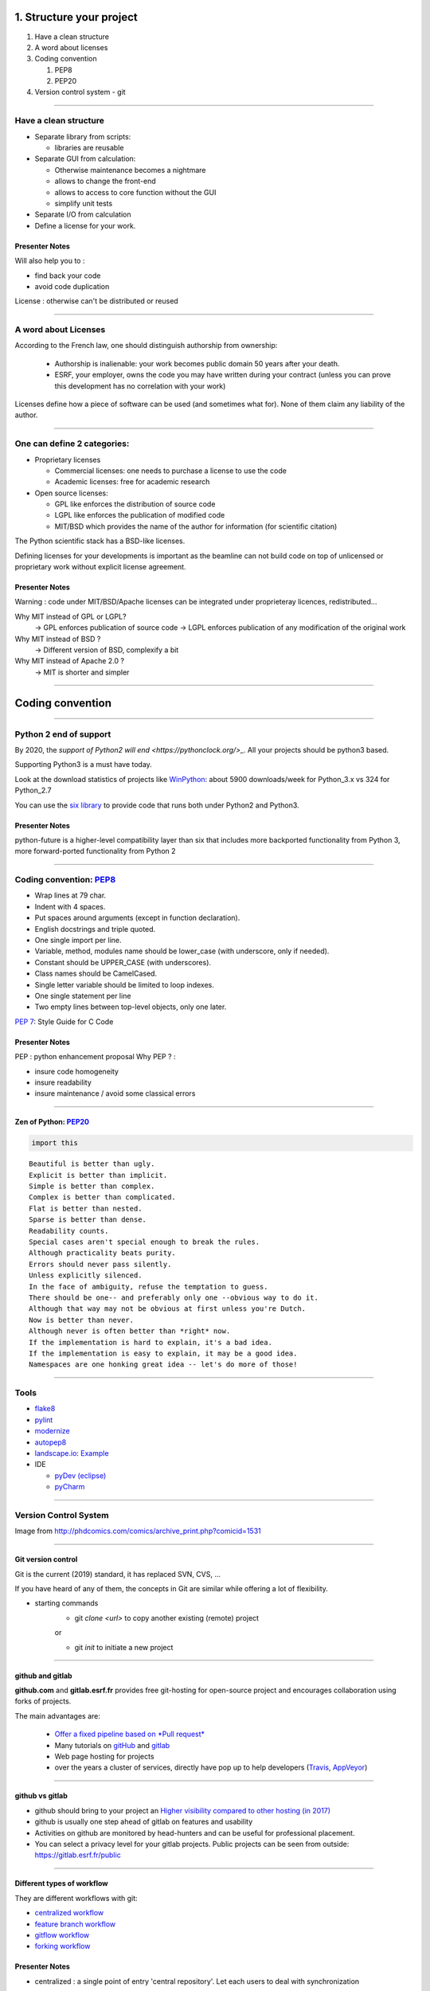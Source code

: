 
.. raw:: html

   <!-- Patch landslide slides background color --!>
   <style type="text/css">
   div.slide {
       background: #fff;
   }
   </style>

1. Structure your project
=========================

#. Have a clean structure
#. A word about licenses
#. Coding convention

   #. PEP8
   #. PEP20

#. Version control system - git

----

Have a clean structure
----------------------

- Separate library from scripts:

  * libraries are reusable

- Separate GUI from calculation:

  *  Otherwise maintenance becomes a nightmare
  *  allows to change the front-end
  *  allows to access to core function without the GUI
  *  simplify unit tests

- Separate I/O from calculation

- Define a license for your work.

Presenter Notes
...............

Will also help you to :

- find back your code
- avoid code duplication

License : otherwise can't be distributed or reused

----

A word about Licenses
---------------------

According to the French law, one should distinguish authorship from ownership:

 - Authorship is inalienable: your work becomes public domain 50 years after
   your death.
 - ESRF, your employer, owns the code you may have written during your contract
   (unless you can prove this development has no correlation with your work)

Licenses define how a piece of software can be used (and sometimes what for).
None of them claim any liability of the author.

----

One can define 2 categories:
----------------------------

- Proprietary licenses

  * Commercial licenses: one needs to purchase a license to use the code
  * Academic licenses: free for academic research

- Open source licenses:

  * GPL like enforces the distribution of source code
  * LGPL like enforces the publication of modified code
  * MIT/BSD which provides the name of the author for information
    (for scientific citation)

The Python scientific stack has a BSD-like licenses.

Defining licenses for your developments is important as the beamline can not
build code on top of unlicensed or proprietary work without explicit license
agreement.

Presenter Notes
...............

Warning : code under MIT/BSD/Apache licenses can be integrated under proprieteray licences, redistributed...

Why MIT instead of GPL or LGPL?
    -> GPL enforces publication of source code
    -> LGPL enforces publication of any modification of the original work
Why MIT instead of BSD ?
    -> Different version of BSD, complexify a bit
Why MIT instead of Apache 2.0 ?
    -> MIT is shorter and simpler

----

Coding convention
=================

----

Python 2 end of support
-----------------------

By 2020, the `support of Python2 will end <https://pythonclock.org/>_`.
All your projects should be python3 based.

Supporting Python3 is a must have today.

Look at the download statistics of projects like
`WinPython <https://sourceforge.net/projects/winpython/files/>`_: about 5900 downloads/week for Python_3.x vs 324 for Python_2.7

You can use the `six library <https://pypi.python.org/pypi/six>`_ to provide code that
runs both under Python2 and Python3.

Presenter Notes
...............

python-future is a higher-level compatibility layer than six that includes more backported functionality from Python 3, more forward-ported functionality from Python 2

----

Coding convention: `PEP8 <https://www.python.org/dev/peps/pep-0008/>`_
----------------------------------------------------------------------

- Wrap lines at 79 char.
- Indent with 4 spaces.
- Put spaces around arguments (except in function declaration).
- English docstrings and triple quoted.
- One single import per line.
- Variable, method, modules name should be lower_case
  (with underscore, only if needed).
- Constant should be UPPER_CASE (with underscores).
- Class names should be CamelCased.
- Single letter variable should be limited to loop indexes.
- One single statement per line
- Two empty lines between top-level objects, only one later.

`PEP 7 <https://www.python.org/dev/peps/pep-0007/>`_: Style Guide for C Code

Presenter Notes
...............

PEP : python enhancement proposal
Why PEP ? :

- insure code homogeneity
- insure readability
- insure maintenance / avoid some classical errors

----

Zen of Python: `PEP20 <https://www.python.org/dev/peps/pep-0020/>`_
...................................................................

.. code-block:: python

   import this

::

 Beautiful is better than ugly.
 Explicit is better than implicit.
 Simple is better than complex.
 Complex is better than complicated.
 Flat is better than nested.
 Sparse is better than dense.
 Readability counts.
 Special cases aren't special enough to break the rules.
 Although practicality beats purity.
 Errors should never pass silently.
 Unless explicitly silenced.
 In the face of ambiguity, refuse the temptation to guess.
 There should be one-- and preferably only one --obvious way to do it.
 Although that way may not be obvious at first unless you're Dutch.
 Now is better than never.
 Although never is often better than *right* now.
 If the implementation is hard to explain, it's a bad idea.
 If the implementation is easy to explain, it may be a good idea.
 Namespaces are one honking great idea -- let's do more of those!

----

Tools
-----

* `flake8 <https://pypi.python.org/pypi/flake8>`_
* `pylint <https://www.pylint.org/>`_
* `modernize <https://pypi.python.org/pypi/modernize>`_
* `autopep8 <https://pypi.python.org/pypi/autopep8>`_
* `landscape.io <https://landscape.io/>`_: `Example <https://landscape.io/github/silx-kit/silx/>`_
* IDE

  - `pyDev (eclipse) <http://www.pydev.org/>`_
  - `pyCharm <https://www.jetbrains.com/pycharm/>`_

----

Version Control System
----------------------

.. image:: http://www.phdcomics.com/comics/archive/phd101212s.gif
   :alt: Why use a version control system?
   :align: center
   :width: 400

Image from http://phdcomics.com/comics/archive_print.php?comicid=1531

----

Git version control
...................

Git is the current (2019) standard, it has replaced SVN, CVS, ...

If you have heard of any of them, the concepts in Git are similar while offering a lot of flexibility.


* starting commands
    * git *clone <url>* to copy another existing (remote) project
    or

    * git *init* to initiate a new project

----


github and gitlab
.................

**github.com** and **gitlab.esrf.fr** provides free git-hosting for open-source project and
encourages collaboration using forks of projects.

The main advantages are:

 - `Offer a fixed pipeline based on *Pull request* <https://help.github.com/articles/using-pull-requests/>`_
 - Many tutorials on `gitHub <https://guides.github.com/>`_ and `gitlab <https://docs.gitlab.com/ee/gitlab-basics/>`_
 - Web page hosting for projects
 - over the years a cluster of services, directly have pop up to help developers (`Travis <https://github.com/marketplace/travis-ci>`_, `AppVeyor <https://github.com/marketplace/appveyor>`_)

----

github vs gitlab
................

- github should bring to your project an `Higher visibility compared to other hosting (in 2017) <http://software.ac.uk/resources/guides/choosing-repository-your-software-project>`_
- github is usually one step ahead of gitlab on features and usability
- Activities on github are monitored by head-hunters and can be useful for professional placement.
- You can select a privacy level for your gitlab projects. Public projects can be seen from outside: https://gitlab.esrf.fr/public

.. image:: images/gitlab_privacy.png
    :align: center

----

Different types of workflow
...........................

They are different workflows with git:

* `centralized workflow  <https://www.atlassian.com/git/tutorials/comparing-workflows#centralized-workflow>`_
* `feature branch workflow <https://www.atlassian.com/git/tutorials/comparing-workflows/feature-branch-workflow>`_
* `gitflow workflow <https://www.atlassian.com/git/tutorials/comparing-workflows/gitflow-workflow>`_
* `forking workflow <https://www.atlassian.com/git/tutorials/comparing-workflows/forking-workflow>`_

Presenter Notes
...............

- centralized : a single point of entry 'central repository'. Let each users to deal with synchronization

- gitflow : strict management of branches. One branch per:
    - releases
    - each feature
    - fix

----

Different types of workflow
...........................

This is not the goal today to see all the different type of workflows.
But for the hands on session today we will consider to be in the 'forking flow'.


.. image:: images/fork_workflow_remote.png
    :align: center


Presenter Notes
...............

The idea is that each developer can interact with other from his own fork.
Each developer can request to merge some modifications (feature, bug fix...) with others: this is a pull request

Presenter Notes
...............

- simplify branch forking
- Always keep upstream branch ready for deployment with features and fixes
- Each new branch starts from the master (up to date)
- Use merge request for each new feature


----


Hands on: create a new git project
----------------------------------

Test case: project life.

--- initial project ---

We create a simple git project only containing one file: polynom.py. We now want to
modify it.

In order to create this git project we just:

create an empty folder to create the project


.. code-block:: bash

    mkdir pypolynom
    cd pypolynom

create the directory which will contains the source code


.. code-block:: bash

    mkdir pypolynom

create one source code file


.. code-block:: bash

    touch pypolynom/polynom.py


----

Hands on: create a new git project(2)
-------------------------------------

then add code to the file

.. code-block:: bash

    ...

init the git project file

.. code-block:: bash

    git init

then create a new project from `gitlab <http://gitlab.esrf.fr/>`_ or `github <http://github.com/>`_

.. code-block:: bash
    ...

you can now register the gitlab / github project url to the current git project

.. code-block:: bash

    git remote add origin git@gitlab.esrf.fr:silx/silx-trainings/pypolynom.git
    git push origin master


----


Hands on: fork an existing project
..................................

fork the project from the webinterface of gitlab or github.
This will provide you an url to the fork.

.. class:: center

    |fork-gitlab| |fork-github|

.. |fork-gitlab| image:: images/gitlab-fork.png
   :width: 45%

.. |fork-github| image:: images/github-fork.png
   :width: 45%


Then clone the project:

.. code-block:: bash

    git clone git@gitlab.esrf.fr:[my_id]/pypolynom_completed.git


And add some remote repository:


.. code-block:: bash

    git remote add upstream git@gitlab.esrf.fr:silx/silx-trainings/pypolynom.git


----


branch
......

new features / bug fix / improvements will be developed in a dedicated branch.
You can have an infinite number of branch on each repository.

The history of the branch evolve with commits (see next slides).
Once the modifications are made they can be proposed to be merged on `upstream` repository and merge into a branch.


.. image:: images/git_branch.png
    :align: center

----

Branches commands
.................

* *fetch <branch>* retrieve history from another branch
* *merge <branch>* : merge history of <branch> into the current branch
* *checkout <branch>* : move to another branch.
* *checkout -b <branch>* : create a new branch

Note : *pull* command is grouping *fetch* and *merge*

Presenter Notes
...............

Default parameters origin/master rot git actions

----

Hands on: create a new branch
.............................

The goal is to create a new branch for making some modifications on the source code and propose those modification into the upstream repository.

create a new branch branch_my_name

.. code-block:: bash

    git checkout -b branch_my_name

Then modify the source code, creating a new function using `polynom` function for example.



----

Git actions
...........

To made modification locally you will have to follow the current process :

1. *add* files to the list of tracked files
2. *commit* the files, locally
3. *push* your changes to a remote repository

The cycle 1-2-3 is the normal development cycle for a local project.

Any git repository contains all the history of the project, i.e all
commits with authors, data time, file changed, and the chain of commits called *branch*

----

Some useful git commands
........................

* *status* : show the working tree status (branch name, file modified, added...)
* *log* : show commits logs
* *diff* : show changes between commits

----

Hands on: create a pull request
...............................


* check the current status of your project

.. code-block:: bash

    git status ./

* create your first commit:
    * add the modification you want to embed
    * create a commit from those

* push those modifications to the upstream repository and create a pull-request
* ask one of your neighbour to review this PR and merge it on the upstream repository
* retrieve the modifications to your own master branch

----

Git - Interact with another repository
......................................

To interact with a remote repository : 

* *remote* : manage tracked repositories
* *remote add name url* : Adds a remote named <name> for the repository at <url>

Then you can retrieve commits from those repositories:

* *fetch <repository> <branch>* retrieve history from another branch
* *merge <repository>/<branch>* : merge history of <branch> into the current branch

The cycle 1-2 is the normal cycle to retrieve commits.


Presenter Notes
...............

git actions have defaults parameters in order to simplify commands and to fit sith workflows
For example *fetch* and *merge* have default values for:

- repository --> origin
- branch  --> master

----


Hands on: remote repository
...........................

* add one an other `fork repository` and fetch it.
* move to one of its branch and log history of the branch.

----

Some tutorials and utils for git/github
.......................................

* `Comprehensive tutorial <http://gitref.org>`_
* `Cheat sheet from Github <https://services.github.com/on-demand/downloads/github-git-cheat-sheet.pdf>`_
* `simple Cheat sheet <http://rogerdudler.github.io/git-guide/files/git_cheat_sheet.pdf>`_
* `list of default .gitignore for several languages <https://github.com/github/gitignore>`_

----

Contribution in OSS
...................

If your project becomes popular, you may have external contributors...
or you might want to contribute to other projects.

How to contribute to an Open Source project is presented in
`this document <http://scikit-image.org/docs/stable/contribute.html>`_
for scikit-image.

----

Take home message
-----------------

#. Keep your code tidy so that you can still understand it in 6 month
#. Define a license so that it can be re-used.
#. Stick to the PEP8 so that it looks *Pythonic*
#. Use a VCS: GitHub made *git* useable for human beings.
